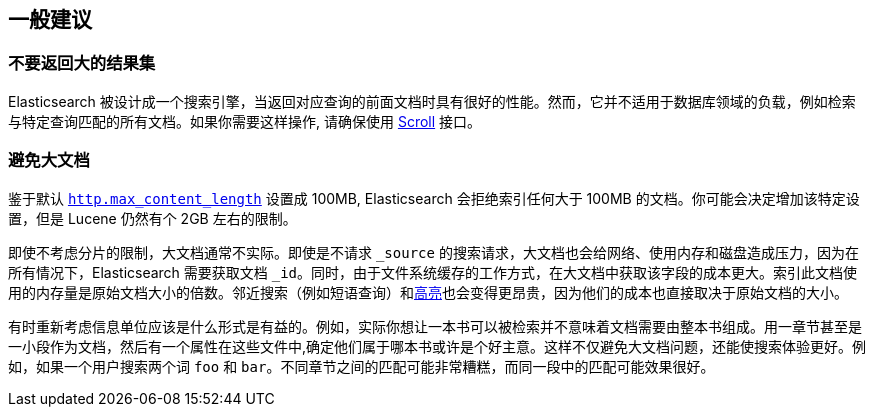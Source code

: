 [[general-recommendations]]
== 一般建议

[float]
[[large-size]]
=== 不要返回大的结果集

Elasticsearch 被设计成一个搜索引擎，当返回对应查询的前面文档时具有很好的性能。然而，它并不适用于数据库领域的负载，例如检索与特定查询匹配的所有文档。如果你需要这样操作, 请确保使用  <<search-request-scroll,Scroll>> 接口。

[float]
[[maximum-document-size]]
=== 避免大文档

鉴于默认 <<modules-http,`http.max_content_length`>> 设置成 100MB, Elasticsearch 会拒绝索引任何大于 100MB 的文档。你可能会决定增加该特定设置，但是 Lucene 仍然有个 2GB 左右的限制。

即使不考虑分片的限制，大文档通常不实际。即使是不请求 `_source` 的搜索请求，大文档也会给网络、使用内存和磁盘造成压力，因为在所有情况下，Elasticsearch 需要获取文档 `_id`。同时，由于文件系统缓存的工作方式，在大文档中获取该字段的成本更大。索引此文档使用的内存量是原始文档大小的倍数。邻近搜索（例如短语查询）和<<search-request-highlighting,高亮>>也会变得更昂贵，因为他们的成本也直接取决于原始文档的大小。

有时重新考虑信息单位应该是什么形式是有益的。例如，实际你想让一本书可以被检索并不意味着文档需要由整本书组成。用一章节甚至是一小段作为文档，然后有一个属性在这些文件中,确定他们属于哪本书或许是个好主意。这样不仅避免大文档问题，还能使搜索体验更好。例如，如果一个用户搜索两个词 `foo` 和 `bar`。不同章节之间的匹配可能非常糟糕，而同一段中的匹配可能效果很好。
